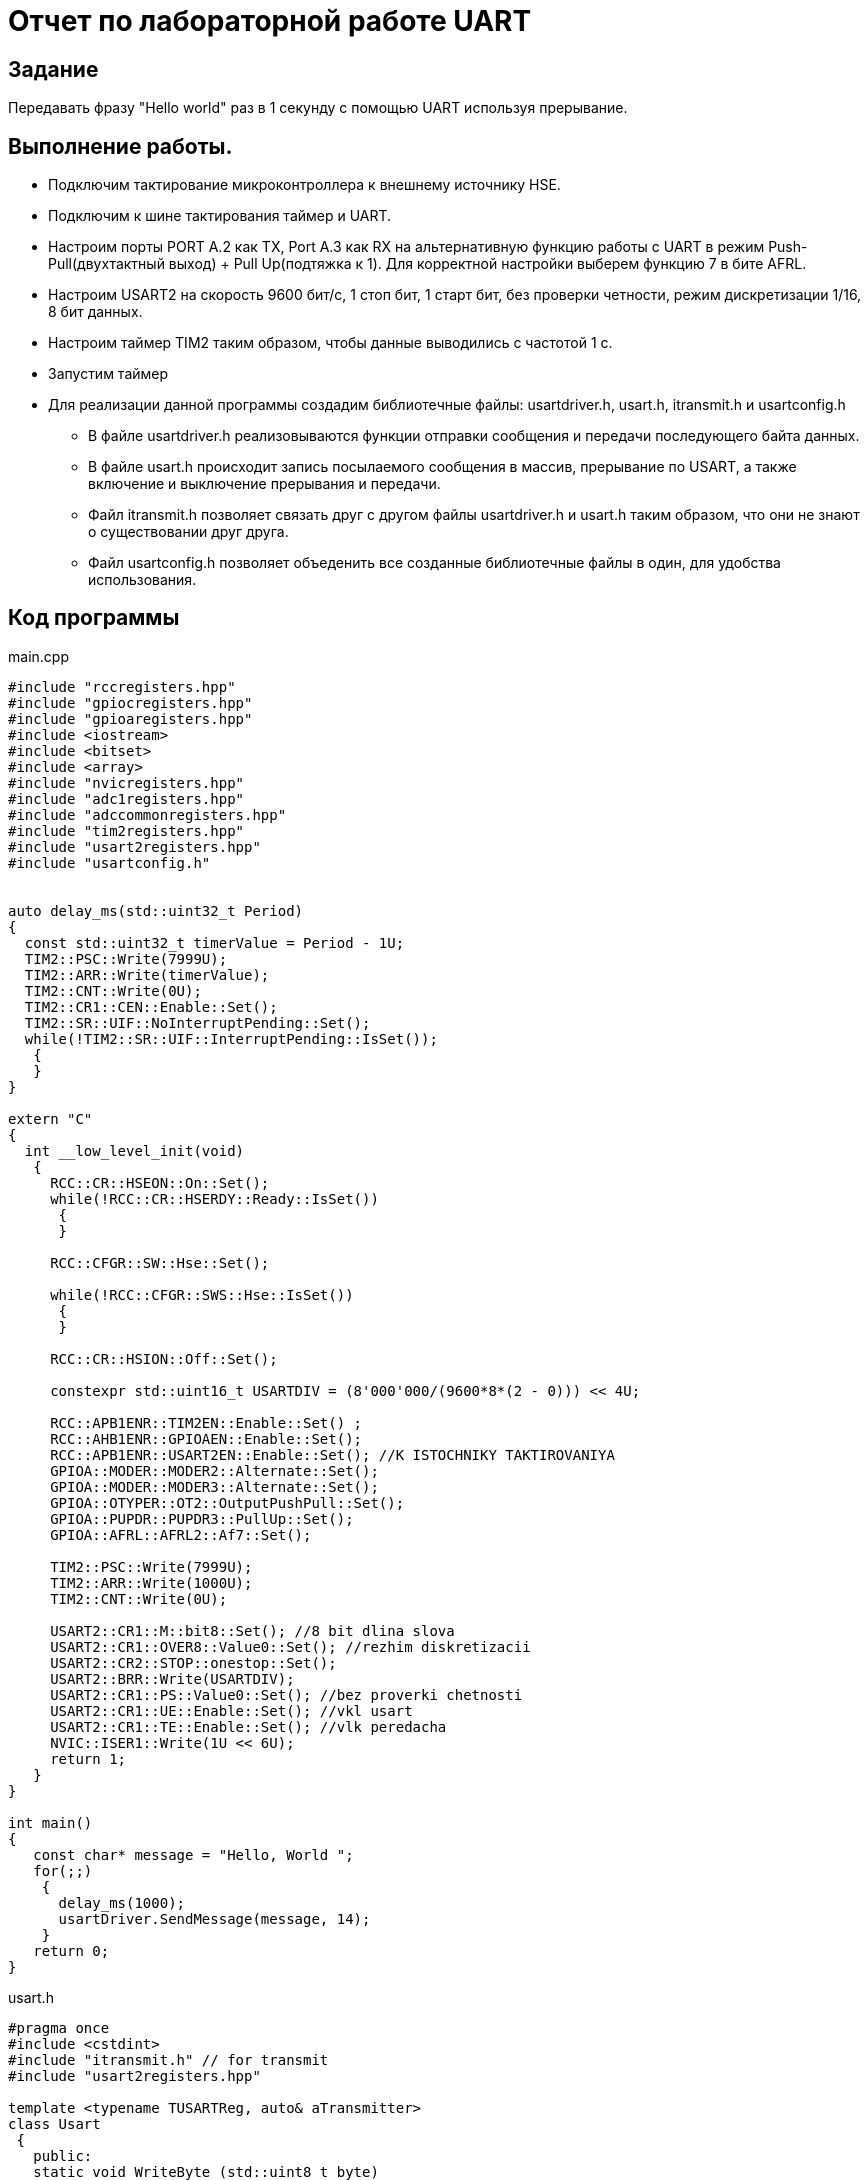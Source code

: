 = Отчет по лабораторной работе UART

== Задание

Передавать фразу "Hello world" раз в 1 секунду ​с помощью  UART
используя прерывание.

== Выполнение работы.

* Подключим тактирование микроконтроллера к внешнему источнику HSE.

* Подключим к шине тактирования  таймер и UART.

* Настроим порты PORT A.2 как TX, Port A.3 как RX на альтернативную
функцию работы с UART в режим Push-Pull(двухтактный выход) + Pull Up(подтяжка к 1).
Для корректной настройки выберем функцию 7 в бите AFRL.

* Настроим USART2 на скорость 9600 бит/c, 1 стоп бит, 1 старт бит, без проверки
четности, режим дискретизации 1/16, 8 бит данных.​

* Настроим таймер TIM2 таким образом, чтобы данные выводились с частотой 1 с.

* Запустим таймер

* Для реализации данной программы создадим библиотечные файлы:
usartdriver.h, usart.h, itransmit.h и usartconfig.h

-  В файле usartdriver.h реализовываются функции отправки сообщения и передачи
последующего байта данных.

- В файле usart.h происходит запись посылаемого сообщения в массив,
прерывание по  USART, а также включение и выключение прерывания и передачи.

- Файл itransmit.h позволяет связать друг с другом файлы usartdriver.h и
usart.h таким образом, что они не знают о существовании друг друга.

- Файл usartconfig.h позволяет объеденить все созданные библиотечные файлы
в один, для удобства использования.


== Код программы

main.cpp

[,cpp]
----
#include "rccregisters.hpp"
#include "gpiocregisters.hpp"
#include "gpioaregisters.hpp"
#include <iostream>
#include <bitset>
#include <array>
#include "nvicregisters.hpp"
#include "adc1registers.hpp"
#include "adccommonregisters.hpp"
#include "tim2registers.hpp"
#include "usart2registers.hpp"
#include "usartconfig.h"


auto delay_ms(std::uint32_t Period)
{
  const std::uint32_t timerValue = Period - 1U;
  TIM2::PSC::Write(7999U);
  TIM2::ARR::Write(timerValue);
  TIM2::CNT::Write(0U);
  TIM2::CR1::CEN::Enable::Set();
  TIM2::SR::UIF::NoInterruptPending::Set();
  while(!TIM2::SR::UIF::InterruptPending::IsSet());
   {
   }
}

extern "C"
{
  int __low_level_init(void)
   {
     RCC::CR::HSEON::On::Set();
     while(!RCC::CR::HSERDY::Ready::IsSet())
      {
      }

     RCC::CFGR::SW::Hse::Set();

     while(!RCC::CFGR::SWS::Hse::IsSet())
      {
      }

     RCC::CR::HSION::Off::Set();

     constexpr std::uint16_t USARTDIV = (8'000'000/(9600*8*(2 - 0))) << 4U;

     RCC::APB1ENR::TIM2EN::Enable::Set() ;
     RCC::AHB1ENR::GPIOAEN::Enable::Set();
     RCC::APB1ENR::USART2EN::Enable::Set(); //K ISTOCHNIKY TAKTIROVANIYA
     GPIOA::MODER::MODER2::Alternate::Set();
     GPIOA::MODER::MODER3::Alternate::Set();
     GPIOA::OTYPER::OT2::OutputPushPull::Set();
     GPIOA::PUPDR::PUPDR3::PullUp::Set();
     GPIOA::AFRL::AFRL2::Af7::Set();

     TIM2::PSC::Write(7999U);
     TIM2::ARR::Write(1000U);
     TIM2::CNT::Write(0U);

     USART2::CR1::M::bit8::Set(); //8 bit dlina slova
     USART2::CR1::OVER8::Value0::Set(); //rezhim diskretizacii
     USART2::CR2::STOP::onestop::Set();
     USART2::BRR::Write(USARTDIV);
     USART2::CR1::PS::Value0::Set(); //bez proverki chetnosti
     USART2::CR1::UE::Enable::Set(); //vkl usart
     USART2::CR1::TE::Enable::Set(); //vlk peredacha
     NVIC::ISER1::Write(1U << 6U);
     return 1;
   }
}

int main()
{
   const char* message = "Hello, World ";
   for(;;)
    {
      delay_ms(1000);
      usartDriver.SendMessage(message, 14);
    }
   return 0;
}
----


usart.h
[,cpp]
----
#pragma once
#include <cstdint>
#include "itransmit.h" // for transmit
#include "usart2registers.hpp"

template <typename TUSARTReg, auto& aTransmitter>
class Usart
 {
   public:
   static void WriteByte (std::uint8_t byte)
    {
      TUSARTReg::DR::Write(byte);
    }

   static void InterruptHandler()
    {
      if(TUSARTReg::SR::TXE::Value1::IsSet() && TUSARTReg::CR1::TXEIE::Value1::IsSet())
        {
          aTransmitter.OnNextByteTransmit();
        }
    }

   static void EnableInterrupt()
    {
      USART2::CR1::TXEIE::Value1::Set();
    }

   static void DisableInterrupt()
    {
      USART2::CR1::TXEIE::Value0::Set();
    }

   static void EnableTransmit()
    {
      TUSARTReg::CR1::TE::Enable::Set();
    }

   static void DisableTransmit()
    {
      TUSARTReg::CR1::TE::Disable::Set();
    }
   //static void Config
   private:
   // inline static ITransmit& transmitter = aTransmitter;
 };
----

itransmit.h
[,cpp]
----
#pragma once

class ITransmit
 {
   public:
   virtual void OnNextByteTransmit() = 0;
 };
----

usartdriver.h
[,cpp]
----
#pragma once
#include <array>
#include "itransmit.h"
#include <cassert>

template <typename TUsart>
class UsartDriver : public ITransmit
 {
   public:
   void SendMessage (const char* message, std:: size_t aSize)
    {
      assert(size <= 255);
      size = aSize;
      memcpy(transmitBuffer, message, size);
      i=0U;
      TUsart::WriteByte(transmitBuffer[i++]);
      TUsart::EnableTransmit();
      TUsart::EnableInterrupt();
    }

   void OnNextByteTransmit()
    {
      TUsart::WriteByte(transmitBuffer[i++]);
      if( i > size)
        {
          TUsart::DisableTransmit();
          i=0U;
        }
    }

   private:
   std::size_t i=0U;
   std::uint8_t transmitBuffer[255];
   size_t size = 0U;
 };
----

usartconfig.h
[,cpp]
----
#pragma once
#include "usart2registers.hpp"
#include "usart.h"
#include "usartdriver.h"

class Usart2;

inline UsartDriver<Usart2> usartDriver;

class Usart2 : public Usart< USART2, usartDriver>
  {
  };
----

== Результат работы программы:

image::https://github.com/musenzovakhomenko/UART/blob/main/usart.jpg[]
